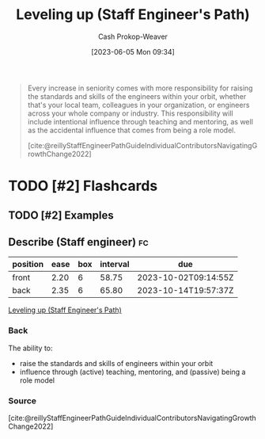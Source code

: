 :PROPERTIES:
:ID:       3910de4c-e0b0-4bad-93b9-334af4256906
:LAST_MODIFIED: [2023-09-05 Tue 20:19]
:END:
#+title: Leveling up (Staff Engineer's Path)
#+hugo_custom_front_matter: :slug "3910de4c-e0b0-4bad-93b9-334af4256906"
#+author: Cash Prokop-Weaver
#+date: [2023-06-05 Mon 09:34]
#+filetags: :hastodo:concept:
#+begin_quote
Every increase in seniority comes with more responsibility for raising the standards and skills of the engineers within your orbit, whether that's your local team, colleagues in your organization, or engineers across your whole company or industry. This responsibility will include intentional influence through teaching and mentoring, as well as the accidental influence that comes from being a role model.

[cite:@reillyStaffEngineerPathGuideIndividualContributorsNavigatingGrowthChange2022]
#+end_quote
* TODO [#2] Flashcards
** TODO [#2] Examples
** Describe (Staff engineer) :fc:
:PROPERTIES:
:CREATED: [2023-06-05 Mon 09:40]
:FC_CREATED: 2023-06-05T16:41:28Z
:FC_TYPE:  double
:ID:       2524e2c0-cb3f-4728-986e-ebb4146380e2
:END:
:REVIEW_DATA:
| position | ease | box | interval | due                  |
|----------+------+-----+----------+----------------------|
| front    | 2.20 |   6 |    58.75 | 2023-10-02T09:14:55Z |
| back     | 2.35 |   6 |    65.80 | 2023-10-14T19:57:37Z |
:END:

[[id:3910de4c-e0b0-4bad-93b9-334af4256906][Leveling up (Staff Engineer's Path)]]

*** Back
The ability to:

- raise the standards and skills of engineers within your orbit
- influence through (active) teaching, mentoring, and (passive) being a role model
*** Source
[cite:@reillyStaffEngineerPathGuideIndividualContributorsNavigatingGrowthChange2022]
#+print_bibliography: